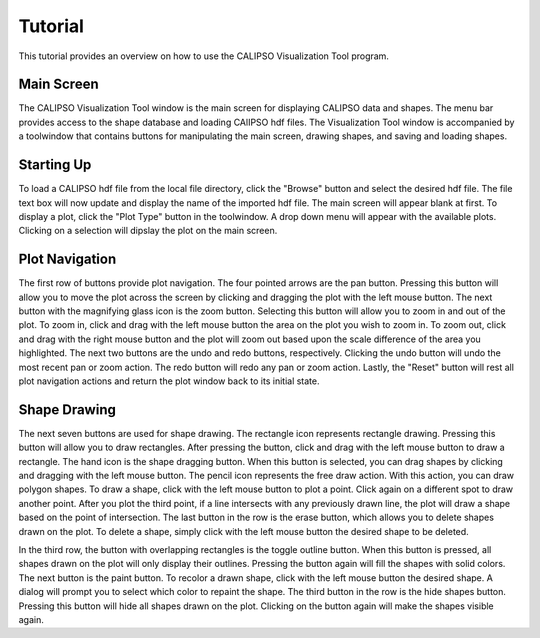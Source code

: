 =====================
Tutorial
=====================

This tutorial provides an overview on how to use the CALIPSO Visualization 
Tool program.

----------------------------------------
Main Screen
----------------------------------------

The CALIPSO Visualization Tool window is the main screen for displaying 
CALIPSO data and shapes. The menu bar provides access to the shape database 
and loading CAlIPSO hdf files. The Visualization Tool window is accompanied by
a toolwindow that contains buttons for manipulating the main screen, drawing 
shapes, and saving and loading shapes. 
 
    .. image:: _static/startup.png
       :scale 40%
       
----------------------------------------
Starting Up
----------------------------------------

To load a CALIPSO hdf file from the local file directory, click the "Browse" 
button and select the desired hdf file. The file text box will now update and 
display the name of the imported hdf file. The main screen will appear blank 
at first. To display a plot, click the "Plot Type" button in the toolwindow. 
A drop down menu will appear with the available plots. Clicking on a selection
will dipslay the plot on the main screen. 
 
 	.. image:: _static/loadHDF.png
 	   :scale 40%
 	   
----------------------------------------
Plot Navigation
----------------------------------------

The first row of buttons provide plot navigation. The four pointed arrows are 
the pan button. Pressing this button will allow you to move the plot across 
the screen by clicking and dragging the plot with the left mouse button. The 
next button with the magnifying glass icon is the zoom button. Selecting this 
button will allow you to zoom in and out of the plot. To zoom in, click and 
drag with the left mouse button the area on the plot you wish to zoom in. To 
zoom out, click and drag with the right mouse button and the plot will zoom 
out based upon the scale difference of the area you highlighted. The next two 
buttons are the undo and redo buttons, respectively. Clicking the undo button 
will undo the most recent pan or zoom action. The redo button will redo any 
pan or zoom action. Lastly, the "Reset" button will rest all plot navigation 
actions and return the plot window back to its initial state.

----------------------------------------
Shape Drawing
----------------------------------------

The next seven buttons are used for shape drawing. The rectangle icon 
represents rectangle drawing. Pressing this button will allow you to draw 
rectangles. After pressing the button, click and drag with the left mouse 
button to draw a rectangle. The hand icon is the shape dragging button. When 
this button is selected, you can drag shapes by clicking and dragging with the
left mouse button. The pencil icon represents the free draw action. With this
action, you can draw polygon shapes. To draw a shape, click with the left 
mouse button to plot a point. Click again on a different spot to draw another 
point. After you plot the third point, if a line intersects with any 
previously drawn line, the plot will draw a shape based on the point of 
intersection. The last button in the row is the erase button, which allows 
you to delete shapes drawn on the plot. To delete a shape, simply click with 
the left mouse button the desired shape to be deleted.

In the third row, the button with overlapping rectangles is the toggle outline
button. When this button is pressed, all shapes drawn on the plot will only 
display their outlines. Pressing the button again will fill the shapes with 
solid colors. The next button is the paint button. To recolor a drawn shape, 
click with the left mouse button the desired shape. A dialog will prompt you 
to select which color to repaint the shape. The third button in the row is the
hide shapes button. Pressing this button will hide all shapes drawn on the 
plot. Clicking on the button again will make the shapes visible again.